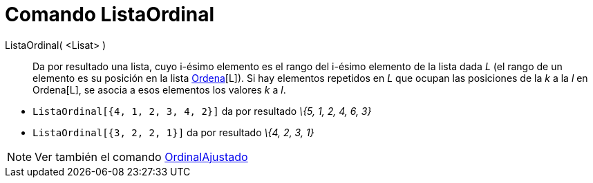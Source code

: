 = Comando ListaOrdinal
:page-en: commands/OrdinalRank
ifdef::env-github[:imagesdir: /es/modules/ROOT/assets/images]

ListaOrdinal( <Lisat> )::
  Da por resultado una lista, cuyo i-ésimo elemento es el rango del i-ésimo elemento de la lista dada _L_ (el rango de
  un elemento es su posición en la lista xref:/commands/Ordena.adoc[Ordena][L]). Si hay elementos repetidos en _L_ que
  ocupan las posiciones de la _k_ a la _l_ en Ordena[L], se asocia a esos elementos los valores _k_ a _l_.

[EXAMPLE]
====

* `++ListaOrdinal[{4, 1, 2, 3, 4, 2}]++` da por resultado _\{5, 1, 2, 4, 6, 3}_
* `++ListaOrdinal[{3, 2, 2, 1}]++` da por resultado _\{4, 2, 3, 1}_

====

[NOTE]
====

Ver también el comando xref:/commands/OrdinalAjustado.adoc[OrdinalAjustado]
====
